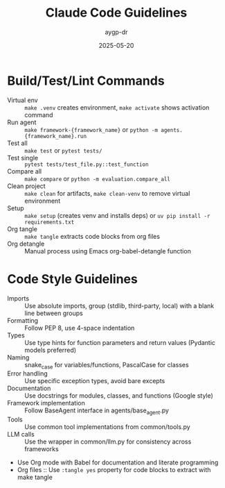 #+TITLE: Claude Code Guidelines
#+AUTHOR: aygp-dr
#+DATE: 2025-05-20
#+PROPERTY: header-args :mkdirp yes :session *Python* :results output

* Build/Test/Lint Commands
- Virtual env :: =make .venv= creates environment, =make activate= shows activation command
- Run agent :: =make framework-{framework_name}= or =python -m agents.{framework_name}.run=
- Test all :: =make test= or =pytest tests/=
- Test single :: =pytest tests/test_file.py::test_function=
- Compare all :: =make compare= or =python -m evaluation.compare_all=
- Clean project :: =make clean= for artifacts, =make clean-venv= to remove virtual environment
- Setup :: =make setup= (creates venv and installs deps) or =uv pip install -r requirements.txt=
- Org tangle :: =make tangle= extracts code blocks from org files
- Org detangle :: Manual process using Emacs org-babel-detangle function

* Code Style Guidelines
- Imports :: Use absolute imports, group (stdlib, third-party, local) with a blank line between groups
- Formatting :: Follow PEP 8, use 4-space indentation
- Types :: Use type hints for function parameters and return values (Pydantic models preferred)
- Naming :: snake_case for variables/functions, PascalCase for classes
- Error handling :: Use specific exception types, avoid bare excepts
- Documentation :: Use docstrings for modules, classes, and functions (Google style)
- Framework implementation :: Follow BaseAgent interface in agents/base_agent.py
- Tools :: Use common tool implementations from common/tools.py
- LLM calls :: Use the wrapper in common/llm.py for consistency across frameworks
- Use Org mode with Babel for documentation and literate programming
- Org files :: Use =:tangle yes= property for code blocks to extract with make tangle